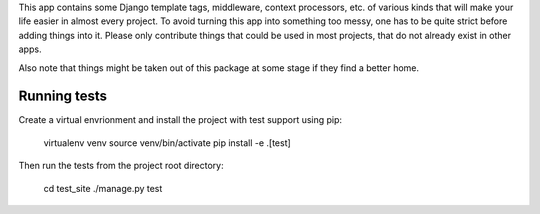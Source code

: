This app contains some Django template tags, middleware, context processors,
etc. of various kinds that will make your life easier in almost every project.
To avoid turning this app into something too messy, one has to be quite strict
before adding things into it. Please only contribute things that could be used
in most projects, that do not already exist in other apps.

Also note that things might be taken out of this package at some stage if they
find a better home.

Running tests
-------------

Create a virtual envrionment and install the project with test support
using pip:

    virtualenv venv
    source venv/bin/activate
    pip install -e .[test]

Then run the tests from the project root directory:

    cd test_site
    ./manage.py test
